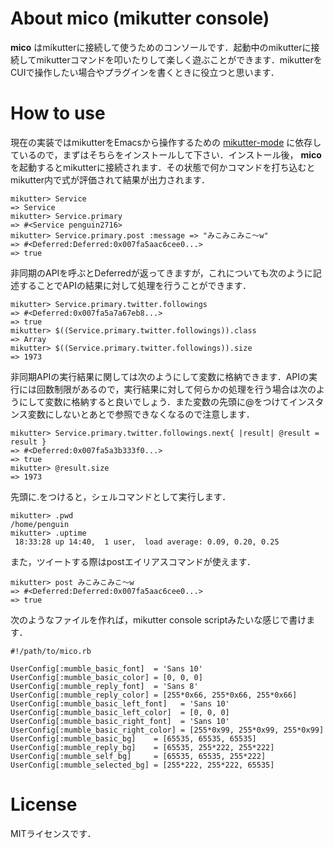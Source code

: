 * About mico (mikutter console)
  *mico* はmikutterに接続して使うためのコンソールです．起動中のmikutterに接続してmikutterコマンドを叩いたりして楽しく遊ぶことができます．mikutterをCUIで操作したい場合やプラグインを書くときに役立つと思います．

* How to use
  現在の実装ではmikutterをEmacsから操作するための [[https://github.com/toshia/mikutter-mode][mikutter-mode]] に依存しているので，まずはそちらをインストールして下さい．インストール後， *mico* を起動するとmikutterに接続されます．その状態で何かコマンドを打ち込むとmikutter内で式が評価されて結果が出力されます．

  : mikutter> Service
  : => Service
  : mikutter> Service.primary
  : => #<Service penguin2716>
  : mikutter> Service.primary.post :message => "みこみこみこ〜w"
  : => #<Deferred:Deferred:0x007fa5aac6cee0...>
  : => true

  非同期のAPIを呼ぶとDeferredが返ってきますが，これについても次のように記述することでAPIの結果に対して処理を行うことができます．

  : mikutter> Service.primary.twitter.followings
  : => #<Deferred:0x007fa5a7a67eb8...>
  : => true
  : mikutter> $((Service.primary.twitter.followings)).class
  : => Array
  : mikutter> $((Service.primary.twitter.followings)).size
  : => 1973

  非同期APIの実行結果に関しては次のようにして変数に格納できます．APIの実行には回数制限があるので，実行結果に対して何らかの処理を行う場合は次のようにして変数に格納すると良いでしょう．また変数の先頭に@をつけてインスタンス変数にしないとあとで参照できなくなるので注意します．

  : mikutter> Service.primary.twitter.followings.next{ |result| @result = result }
  : => #<Deferred:0x007fa5a3b333f0...>
  : => true
  : mikutter> @result.size
  : => 1973

  先頭に.をつけると，シェルコマンドとして実行します．

  : mikutter> .pwd
  : /home/penguin
  : mikutter> .uptime
  :  18:33:28 up 14:40,  1 user,  load average: 0.09, 0.20, 0.25

  また，ツイートする際はpostエイリアスコマンドが使えます．

  : mikutter> post みこみこみこ〜w
  : => #<Deferred:Deferred:0x007fa5aac6cee0...>
  : => true

  次のようなファイルを作れば，mikutter console scriptみたいな感じで書けます．

  : #!/path/to/mico.rb
  : 
  : UserConfig[:mumble_basic_font]  = 'Sans 10'
  : UserConfig[:mumble_basic_color] = [0, 0, 0]
  : UserConfig[:mumble_reply_font]  = 'Sans 8'
  : UserConfig[:mumble_reply_color] = [255*0x66, 255*0x66, 255*0x66]
  : UserConfig[:mumble_basic_left_font]   = 'Sans 10'
  : UserConfig[:mumble_basic_left_color]  = [0, 0, 0]
  : UserConfig[:mumble_basic_right_font]  = 'Sans 10'
  : UserConfig[:mumble_basic_right_color] = [255*0x99, 255*0x99, 255*0x99]
  : UserConfig[:mumble_basic_bg]    = [65535, 65535, 65535]
  : UserConfig[:mumble_reply_bg]    = [65535, 255*222, 255*222]
  : UserConfig[:mumble_self_bg]     = [65535, 65535, 255*222]
  : UserConfig[:mumble_selected_bg] = [255*222, 255*222, 65535]

* License
  MITライセンスです．
